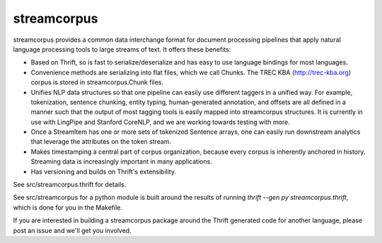 streamcorpus
============

streamcorpus provides a common data interchange format for document
processing pipelines that apply natural language processing tools to
large streams of text.  It offers these benefits:

* Based on Thrift, so is fast to serialize/deserialize and has easy
  to use language bindings for most languages.

* Convenience methods are serializing into flat files, which we call
  Chunks.  The TREC KBA (http://trec-kba.org) corpus is stored in
  streamcorpus.Chunk files.

* Unifies NLP data structures so that one pipeline can easily use
  different taggers in a unified way.  For example, tokenization,
  sentence chunking, entity typing, human-generated annotation, and
  offsets are all defined in a manner such that the output of most
  tagging tools is easily mapped into streamcorpus structures.  It is
  currently in use with LingPipe and Stanford CoreNLP, and we are
  working towards testing with more.

* Once a StreamItem has one or more sets of tokenized Sentence arrays,
  one can easily run downstream analytics that leverage the attributes
  on the token stream.

* Makes timestamping a central part of corpus organization, because
  every corpus is inherently anchored in history.  Streaming data is
  increasingly important in many applications.

* Has versioning and builds on Thrift's extensibility.


See src/streamcorpus.thrift for details.

See src/streamcorpus for a python module is built around the results
of running `thrift --gen py streamcorpus.thrift`, which is done for
you in the Makefile.

If you are interested in building a streamcorpus package around the
Thrift generated code for another language, please post an issue and
we'll get you involved.
